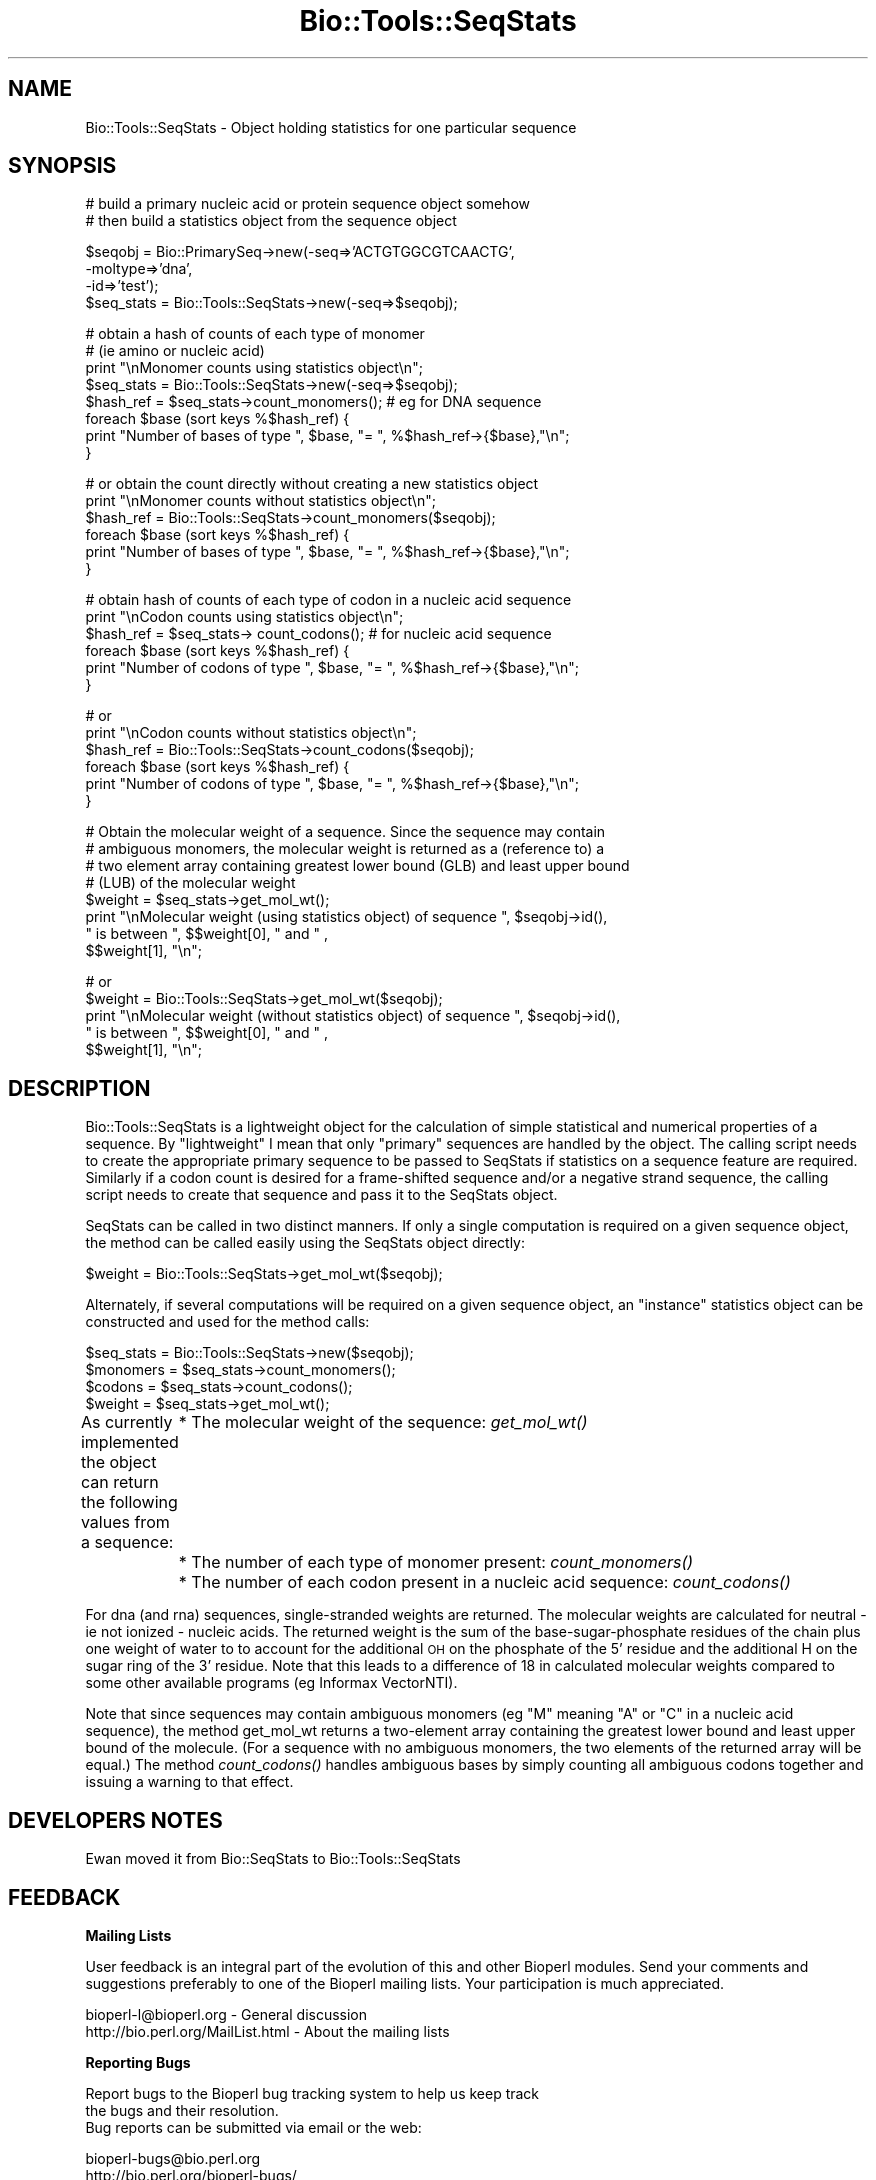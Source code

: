 .\" Automatically generated by Pod::Man version 1.02
.\" Wed Jun 27 13:30:35 2001
.\"
.\" Standard preamble:
.\" ======================================================================
.de Sh \" Subsection heading
.br
.if t .Sp
.ne 5
.PP
\fB\\$1\fR
.PP
..
.de Sp \" Vertical space (when we can't use .PP)
.if t .sp .5v
.if n .sp
..
.de Ip \" List item
.br
.ie \\n(.$>=3 .ne \\$3
.el .ne 3
.IP "\\$1" \\$2
..
.de Vb \" Begin verbatim text
.ft CW
.nf
.ne \\$1
..
.de Ve \" End verbatim text
.ft R

.fi
..
.\" Set up some character translations and predefined strings.  \*(-- will
.\" give an unbreakable dash, \*(PI will give pi, \*(L" will give a left
.\" double quote, and \*(R" will give a right double quote.  | will give a
.\" real vertical bar.  \*(C+ will give a nicer C++.  Capital omega is used
.\" to do unbreakable dashes and therefore won't be available.  \*(C` and
.\" \*(C' expand to `' in nroff, nothing in troff, for use with C<>
.tr \(*W-|\(bv\*(Tr
.ds C+ C\v'-.1v'\h'-1p'\s-2+\h'-1p'+\s0\v'.1v'\h'-1p'
.ie n \{\
.    ds -- \(*W-
.    ds PI pi
.    if (\n(.H=4u)&(1m=24u) .ds -- \(*W\h'-12u'\(*W\h'-12u'-\" diablo 10 pitch
.    if (\n(.H=4u)&(1m=20u) .ds -- \(*W\h'-12u'\(*W\h'-8u'-\"  diablo 12 pitch
.    ds L" ""
.    ds R" ""
.    ds C` `
.    ds C' '
'br\}
.el\{\
.    ds -- \|\(em\|
.    ds PI \(*p
.    ds L" ``
.    ds R" ''
'br\}
.\"
.\" If the F register is turned on, we'll generate index entries on stderr
.\" for titles (.TH), headers (.SH), subsections (.Sh), items (.Ip), and
.\" index entries marked with X<> in POD.  Of course, you'll have to process
.\" the output yourself in some meaningful fashion.
.if \nF \{\
.    de IX
.    tm Index:\\$1\t\\n%\t"\\$2"
.    .
.    nr % 0
.    rr F
.\}
.\"
.\" For nroff, turn off justification.  Always turn off hyphenation; it
.\" makes way too many mistakes in technical documents.
.hy 0
.if n .na
.\"
.\" Accent mark definitions (@(#)ms.acc 1.5 88/02/08 SMI; from UCB 4.2).
.\" Fear.  Run.  Save yourself.  No user-serviceable parts.
.bd B 3
.    \" fudge factors for nroff and troff
.if n \{\
.    ds #H 0
.    ds #V .8m
.    ds #F .3m
.    ds #[ \f1
.    ds #] \fP
.\}
.if t \{\
.    ds #H ((1u-(\\\\n(.fu%2u))*.13m)
.    ds #V .6m
.    ds #F 0
.    ds #[ \&
.    ds #] \&
.\}
.    \" simple accents for nroff and troff
.if n \{\
.    ds ' \&
.    ds ` \&
.    ds ^ \&
.    ds , \&
.    ds ~ ~
.    ds /
.\}
.if t \{\
.    ds ' \\k:\h'-(\\n(.wu*8/10-\*(#H)'\'\h"|\\n:u"
.    ds ` \\k:\h'-(\\n(.wu*8/10-\*(#H)'\`\h'|\\n:u'
.    ds ^ \\k:\h'-(\\n(.wu*10/11-\*(#H)'^\h'|\\n:u'
.    ds , \\k:\h'-(\\n(.wu*8/10)',\h'|\\n:u'
.    ds ~ \\k:\h'-(\\n(.wu-\*(#H-.1m)'~\h'|\\n:u'
.    ds / \\k:\h'-(\\n(.wu*8/10-\*(#H)'\z\(sl\h'|\\n:u'
.\}
.    \" troff and (daisy-wheel) nroff accents
.ds : \\k:\h'-(\\n(.wu*8/10-\*(#H+.1m+\*(#F)'\v'-\*(#V'\z.\h'.2m+\*(#F'.\h'|\\n:u'\v'\*(#V'
.ds 8 \h'\*(#H'\(*b\h'-\*(#H'
.ds o \\k:\h'-(\\n(.wu+\w'\(de'u-\*(#H)/2u'\v'-.3n'\*(#[\z\(de\v'.3n'\h'|\\n:u'\*(#]
.ds d- \h'\*(#H'\(pd\h'-\w'~'u'\v'-.25m'\f2\(hy\fP\v'.25m'\h'-\*(#H'
.ds D- D\\k:\h'-\w'D'u'\v'-.11m'\z\(hy\v'.11m'\h'|\\n:u'
.ds th \*(#[\v'.3m'\s+1I\s-1\v'-.3m'\h'-(\w'I'u*2/3)'\s-1o\s+1\*(#]
.ds Th \*(#[\s+2I\s-2\h'-\w'I'u*3/5'\v'-.3m'o\v'.3m'\*(#]
.ds ae a\h'-(\w'a'u*4/10)'e
.ds Ae A\h'-(\w'A'u*4/10)'E
.    \" corrections for vroff
.if v .ds ~ \\k:\h'-(\\n(.wu*9/10-\*(#H)'\s-2\u~\d\s+2\h'|\\n:u'
.if v .ds ^ \\k:\h'-(\\n(.wu*10/11-\*(#H)'\v'-.4m'^\v'.4m'\h'|\\n:u'
.    \" for low resolution devices (crt and lpr)
.if \n(.H>23 .if \n(.V>19 \
\{\
.    ds : e
.    ds 8 ss
.    ds o a
.    ds d- d\h'-1'\(ga
.    ds D- D\h'-1'\(hy
.    ds th \o'bp'
.    ds Th \o'LP'
.    ds ae ae
.    ds Ae AE
.\}
.rm #[ #] #H #V #F C
.\" ======================================================================
.\"
.IX Title "Bio::Tools::SeqStats 3"
.TH Bio::Tools::SeqStats 3 "perl v5.6.0" "2001-06-10" "User Contributed Perl Documentation"
.UC
.SH "NAME"
Bio::Tools::SeqStats \- Object holding statistics for one particular sequence
.SH "SYNOPSIS"
.IX Header "SYNOPSIS"
.Vb 2
\&    # build a primary nucleic acid or protein sequence object somehow
\&    # then build a statistics object from the sequence object
.Ve
.Vb 4
\&        $seqobj = Bio::PrimarySeq->new(-seq=>'ACTGTGGCGTCAACTG', 
\&                                                                        -moltype=>'dna', 
\&                                                                        -id=>'test');
\&        $seq_stats  =  Bio::Tools::SeqStats->new(-seq=>$seqobj);
.Ve
.Vb 8
\&        # obtain a hash of counts of each type of monomer 
\&        # (ie amino or nucleic acid)
\&        print "\enMonomer counts using statistics object\en";
\&        $seq_stats  =  Bio::Tools::SeqStats->new(-seq=>$seqobj);
\&        $hash_ref = $seq_stats->count_monomers();  # eg for DNA sequence
\&        foreach $base (sort keys %$hash_ref) {
\&                print "Number of bases of type ", $base, "= ", %$hash_ref->{$base},"\en";
\&        }
.Ve
.Vb 6
\&        # or obtain the count directly without creating a new statistics object
\&        print "\enMonomer counts without statistics object\en";
\&        $hash_ref = Bio::Tools::SeqStats->count_monomers($seqobj);
\&        foreach $base (sort keys %$hash_ref) {
\&                print "Number of bases of type ", $base, "= ", %$hash_ref->{$base},"\en";
\&        }
.Ve
.Vb 6
\&        # obtain hash of counts of each type of codon in a nucleic acid sequence
\&        print "\enCodon counts using statistics object\en";
\&        $hash_ref = $seq_stats-> count_codons();  # for nucleic acid sequence
\&        foreach $base (sort keys %$hash_ref) {
\&                print "Number of codons of type ", $base, "= ", %$hash_ref->{$base},"\en";
\&        }
.Ve
.Vb 6
\&        #  or
\&        print "\enCodon counts without statistics object\en";
\&        $hash_ref = Bio::Tools::SeqStats->count_codons($seqobj);
\&        foreach $base (sort keys %$hash_ref) {
\&                print "Number of codons of type ", $base, "= ", %$hash_ref->{$base},"\en";
\&        }
.Ve
.Vb 8
\&        # Obtain the molecular weight of a sequence. Since the sequence may contain 
\&        # ambiguous monomers, the molecular weight is returned as a (reference to) a 
\&        # two element array containing greatest lower bound (GLB) and least upper bound 
\&        # (LUB) of the molecular weight 
\&        $weight = $seq_stats->get_mol_wt();
\&        print "\enMolecular weight (using statistics object) of sequence ", $seqobj->id(), 
\&             " is between ", $$weight[0], " and " , 
\&             $$weight[1], "\en";
.Ve
.Vb 5
\&        #  or
\&        $weight = Bio::Tools::SeqStats->get_mol_wt($seqobj);
\&        print "\enMolecular weight (without statistics object) of sequence ", $seqobj->id(), 
\&             " is between ", $$weight[0], " and " , 
\&             $$weight[1], "\en";
.Ve
.SH "DESCRIPTION"
.IX Header "DESCRIPTION"
Bio::Tools::SeqStats is a lightweight object for the calculation of
simple statistical and numerical properties of a sequence. By
\&\*(L"lightweight\*(R" I mean that only \*(L"primary\*(R" sequences are handled by the
object.  The calling script needs to create the appropriate primary
sequence to be passed to SeqStats if statistics on a sequence feature
are required.  Similarly if a codon count is desired for a
frame-shifted sequence and/or a negative strand sequence, the calling
script needs to create that sequence and pass it to the SeqStats
object.
.PP
SeqStats can be called in two distinct manners.  If only a single
computation is required on a given sequence object, the method can be
called easily using the SeqStats object directly:
.PP
.Vb 1
\&        $weight = Bio::Tools::SeqStats->get_mol_wt($seqobj);
.Ve
Alternately, if several computations will be required on a given
sequence object, an \*(L"instance\*(R" statistics object can be constructed
and used for the method calls:
.PP
.Vb 4
\&        $seq_stats  =  Bio::Tools::SeqStats->new($seqobj);
\&        $monomers = $seq_stats->count_monomers();
\&        $codons = $seq_stats->count_codons();
\&        $weight = $seq_stats->get_mol_wt();
.Ve
As currently implemented the object can return the following values from a sequence:
	* The molecular weight of the sequence: \fIget_mol_wt()\fR
	* The number of each type of monomer present: \fIcount_monomers()\fR
	* The number of each codon present in a nucleic acid sequence: \fIcount_codons()\fR
.PP
For dna (and rna) sequences, single-stranded weights are returned. The
molecular weights are calculated for neutral \- ie not ionized \-
nucleic acids. The returned weight is the sum of the
base-sugar-phosphate residues of the chain plus one weight of water to
to account for the additional \s-1OH\s0 on the phosphate of the 5' residue
and the additional H on the sugar ring of the 3' residue.  Note that
this leads to a difference of 18 in calculated molecular weights
compared to some other available programs (eg Informax VectorNTI).
.PP
Note that since sequences may contain ambiguous monomers (eg \*(L"M\*(R"
meaning \*(L"A\*(R" or \*(L"C\*(R" in a nucleic acid sequence), the method get_mol_wt
returns a two-element array containing the greatest lower bound and
least upper bound of the molecule. (For a sequence with no ambiguous
monomers, the two elements of the returned array will be equal.) The
method \fIcount_codons()\fR handles ambiguous bases by simply counting all
ambiguous codons together and issuing a warning to that effect.
.SH "DEVELOPERS NOTES"
.IX Header "DEVELOPERS NOTES"
Ewan moved it from Bio::SeqStats to Bio::Tools::SeqStats
.SH "FEEDBACK"
.IX Header "FEEDBACK"
.Sh "Mailing Lists"
.IX Subsection "Mailing Lists"
User feedback is an integral part of the evolution of this and other
Bioperl modules. Send your comments and suggestions preferably to one
of the Bioperl mailing lists.  Your participation is much appreciated.
.PP
.Vb 2
\&  bioperl-l@bioperl.org               - General discussion
\&  http://bio.perl.org/MailList.html   - About the mailing lists
.Ve
.Sh "Reporting Bugs"
.IX Subsection "Reporting Bugs"
Report bugs to the Bioperl bug tracking system to help us keep track
 the bugs and their resolution.
 Bug reports can be submitted via email or the web:
.PP
.Vb 2
\&  bioperl-bugs@bio.perl.org
\&  http://bio.perl.org/bioperl-bugs/
.Ve
.SH "AUTHOR \-  Peter Schattner"
.IX Header "AUTHOR -  Peter Schattner"
Email schattner@alum.mit.edu
.SH "APPENDIX"
.IX Header "APPENDIX"
The rest of the documentation details each of the object methods. Internal methods are
usually preceded with a _
.Sh "count_monomers"
.IX Subsection "count_monomers"
.Vb 13
\& Title   : count_monomers
\& Usage   : $rcount = $seq_stats->count_monomers(); 
\&        or $rcount = $seq_stats->Bio::Tools::SeqStats->($seqobj);
\& Function: Counts the number of each type of monomer (amino acid or
\&           base) in the sequence.
\& Example :
\& Returns : Reference to a hash in which keys are letters of the
\&           genetic alphabet used and values are number of occurrences
\&           of the letter in the sequence.
\& Args    : None or reference to sequence object
\& Throws : Throws an exception if type of sequence is unknown (ie amino
\&          or nucleic)or if unknown letter in alphabet. Ambiguous
\&          elements are allowed.
.Ve
.Sh "get_mol_wt"
.IX Subsection "get_mol_wt"
.Vb 5
\& Title   : get_mol_wt
\& Usage   : $wt = $seqobj->get_mol_wt() or 
\&           $wt = Bio::Tools::SeqStats ->get_mol_wt($seqobj);
\& Function: Calculate molecular weight of sequence
\& Example :
.Ve
.Vb 9
\& Returns : Reference to two element array containing lower and upper
\&           bounds of molecule molecular weight. (For dna (and rna)
\&           sequences, single-stranded weights are returned.)  If
\&           sequence contains no ambiguous elements, both entries in
\&           array are equal to molecular weight of molecule.  
\& Args    : None or reference to sequence object
\& Throws  : Exception if type of sequence is unknown (ie not amino or
\&           nucleic) or if unknown letter in alphabet. Ambiguous
\&           elements are allowed.
.Ve
.Sh "count_codons"
.IX Subsection "count_codons"
.Vb 3
\& Title   : count_codons
\& Usage   : $rcount = $seqstats->count_codons (); or 
\&           $rcount = Bio::Tools::SeqStats->count_codons($seqobj);
.Ve
.Vb 8
\& Function: Counts the number of each type of codons in a given frame 
\&           for a dna or rna sequence.
\& Example :
\& Returns : Reference to a hash in which keys are codons of the genetic
\&           alphabet used and values are number of occurrences of the
\&           codons in the sequence. All codons with "ambiguous" bases
\&           are counted together.
\& Args    : None or reference to sequence object
.Ve
.Vb 1
\& Throws  : an exception if type of sequence is unknown or protein.
.Ve
.Sh "_is_alphabet_strict"
.IX Subsection "_is_alphabet_strict"
.Vb 8
\& Title   :   _is_alphabet_strict
\& Usage   :  
\& Function: internal function to determine whether there are 
\&           any ambiguous elements in the current sequence
\& Example :
\& Returns : 1 if strict alphabet is being used, 
\&           0 if ambiguous elements are present
\& Args    :
.Ve
.Vb 3
\& Throws  : an exception if type of sequence is unknown (ie amino or
\&           nucleic) or if unknown letter in alphabet. Ambiguous
\&           monomers are allowed.
.Ve
.Sh "_print_data"
.IX Subsection "_print_data"
.Vb 5
\& Title   : _print_data
\& Usage   : $seqobj->_print_data() or Bio::Tools::SeqStats->_print_data();
\& Function: Displays dna / rna parameters (used for debugging)
\& Returns : 1
\& Args    : None
.Ve
Used for debugging.
